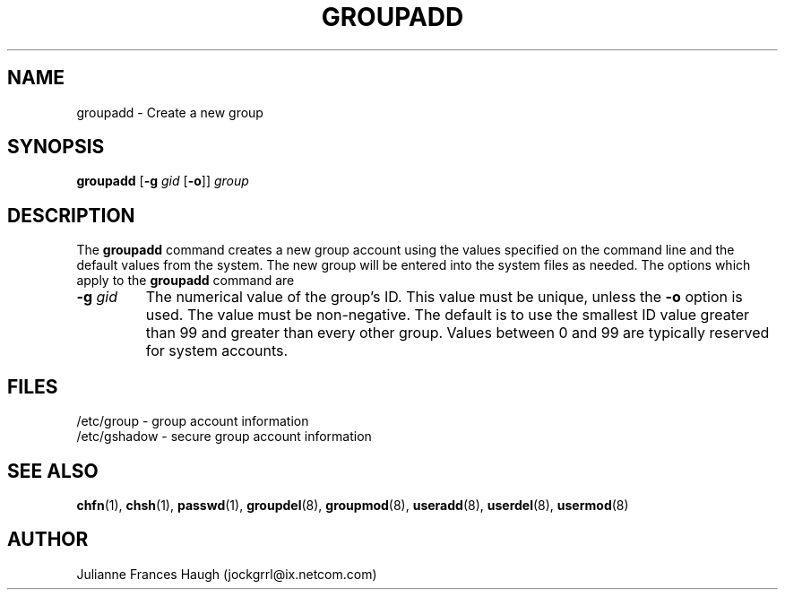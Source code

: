 .\"$Id: groupadd.8 6 2005-03-20 15:34:28Z bubulle $
.\" Copyright 1991, Julianne Frances Haugh
.\" All rights reserved.
.\"
.\" Redistribution and use in source and binary forms, with or without
.\" modification, are permitted provided that the following conditions
.\" are met:
.\" 1. Redistributions of source code must retain the above copyright
.\"    notice, this list of conditions and the following disclaimer.
.\" 2. Redistributions in binary form must reproduce the above copyright
.\"    notice, this list of conditions and the following disclaimer in the
.\"    documentation and/or other materials provided with the distribution.
.\" 3. Neither the name of Julianne F. Haugh nor the names of its contributors
.\"    may be used to endorse or promote products derived from this software
.\"    without specific prior written permission.
.\"
.\" THIS SOFTWARE IS PROVIDED BY JULIE HAUGH AND CONTRIBUTORS ``AS IS'' AND
.\" ANY EXPRESS OR IMPLIED WARRANTIES, INCLUDING, BUT NOT LIMITED TO, THE
.\" IMPLIED WARRANTIES OF MERCHANTABILITY AND FITNESS FOR A PARTICULAR PURPOSE
.\" ARE DISCLAIMED.  IN NO EVENT SHALL JULIE HAUGH OR CONTRIBUTORS BE LIABLE
.\" FOR ANY DIRECT, INDIRECT, INCIDENTAL, SPECIAL, EXEMPLARY, OR CONSEQUENTIAL
.\" DAMAGES (INCLUDING, BUT NOT LIMITED TO, PROCUREMENT OF SUBSTITUTE GOODS
.\" OR SERVICES; LOSS OF USE, DATA, OR PROFITS; OR BUSINESS INTERRUPTION)
.\" HOWEVER CAUSED AND ON ANY THEORY OF LIABILITY, WHETHER IN CONTRACT, STRICT
.\" LIABILITY, OR TORT (INCLUDING NEGLIGENCE OR OTHERWISE) ARISING IN ANY WAY
.\" OUT OF THE USE OF THIS SOFTWARE, EVEN IF ADVISED OF THE POSSIBILITY OF
.\" SUCH DAMAGE.
.TH GROUPADD 8
.SH NAME
groupadd \- Create a new group
.SH SYNOPSIS
\fBgroupadd\fR [\fB-g\fI gid \fR[\fB-o\fR]] \fIgroup\fR
.SH DESCRIPTION
The \fBgroupadd\fR command
creates a new group account using the values specified on the
command line and the default values from the system.
The new group will be entered into the system files as needed.
The options which apply to the \fBgroupadd\fR command are
.IP "\fB-g \fIgid\fR"
The numerical value of the group's ID.
This value must be unique, unless the \fB-o\fR option is used.
The value must be non-negative.
The default is to use the smallest ID value greater than 99 and
greater than every other group.
Values between 0 and 99 are typically reserved for system accounts.
.SH FILES
/etc/group \- group account information
.br
/etc/gshadow \- secure group account information
.SH SEE ALSO
.BR chfn (1),
.BR chsh (1),
.BR passwd (1),
.BR groupdel (8),
.BR groupmod (8),
.BR useradd (8),
.BR userdel (8),
.BR usermod (8)
.SH AUTHOR
Julianne Frances Haugh (jockgrrl@ix.netcom.com)
